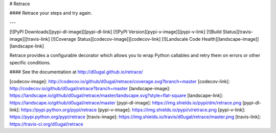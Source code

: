 # Retrace

#### Retrace your steps and try again.

---

[![PyPI Downloads][pypi-dl-image]][pypi-dl-link]
[![PyPI Version][pypi-v-image]][pypi-v-link]
[![Build Status][travis-image]][travis-link]
[![Coverage Status][codecov-image]][codecov-link]
[![Landscale Code Health][landscape-image]][landscape-link]

Retrace provides a configurable decorator which allows you to wrap Python
callables and retry them on errors or other specific conditions.

#### See the documentation at http://d0ugal.github.io/retrace/

[codecov-image]: http://codecov.io/github/d0ugal/retrace/coverage.svg?branch=master
[codecov-link]: http://codecov.io/github/d0ugal/retrace?branch=master
[landscape-image]: https://landscape.io/github/d0ugal/retrace/master/landscape.svg?style=flat-square
[landscape-link]: https://landscape.io/github/d0ugal/retrace/master
[pypi-dl-image]: https://img.shields.io/pypi/dm/retrace.png
[pypi-dl-link]: https://pypi.python.org/pypi/retrace
[pypi-v-image]: https://img.shields.io/pypi/v/retrace.png
[pypi-v-link]: https://pypi.python.org/pypi/retrace
[travis-image]: https://img.shields.io/travis/d0ugal/retrace/master.png
[travis-link]: https://travis-ci.org/d0ugal/retrace




